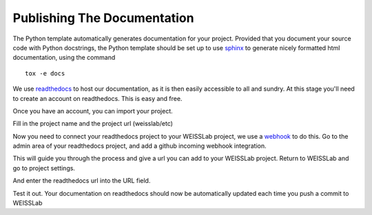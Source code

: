 .. highlight:: shell

.. _Documentation:

===============================================
Publishing The Documentation
===============================================
The Python template automatically generates documentation for your project. 
Provided that you document your source code with Python docstrings, the Python
template should be set up to use `sphinx`_ to generate nicely formatted 
html documentation, using the command
::
   tox -e docs

We use `readthedocs`_ to host our documentation, as it is then easily accessible to 
all and sundry. At this stage you'll need to create an account on readthedocs. This is
easy and free.

Once you have an account, you can import your project.

.. image:: read_the_docs_01.png
   :height: 400px
   :alt: Create a new project on readthedocs 
   :align: center

Fill in the project name and the project url (weisslab/etc)

.. image:: read_the_docs_03.png
   :height: 400px
   :alt: Fill in the boxes 
   :align: center

Now you need to connect your readthedocs project to your WEISSLab project, 
we use a `webhook`_ to do this. Go to the admin area of your readthedocs
project, and add a github incoming webhook integration.

.. image:: read_the_docs_04.png
   :height: 400px
   :alt: Fill in the boxes 
   :align: center

This will guide you through the process and give a url you can add to your WEISSLab 
project. Return to WEISSLab and go to project settings.

.. image:: read_the_docs_05.png
   :height: 400px
   :alt: Fill in the boxes 
   :align: center

And enter the readthedocs url into the URL field.

.. image:: read_the_docs_06.png
   :height: 400px
   :alt: Fill in the boxes 
   :align: center

Test it out. Your documentation on readthedocs should now be
automatically updated each time you push a commit to WEISSLab

.. _`sphinx`: http://www.sphinx-doc.org/en/master/
.. _`readthedocs`: https://readthedocs.org/
.. _`webhook`: https://en.wikipedia.org/wiki/Webhook
